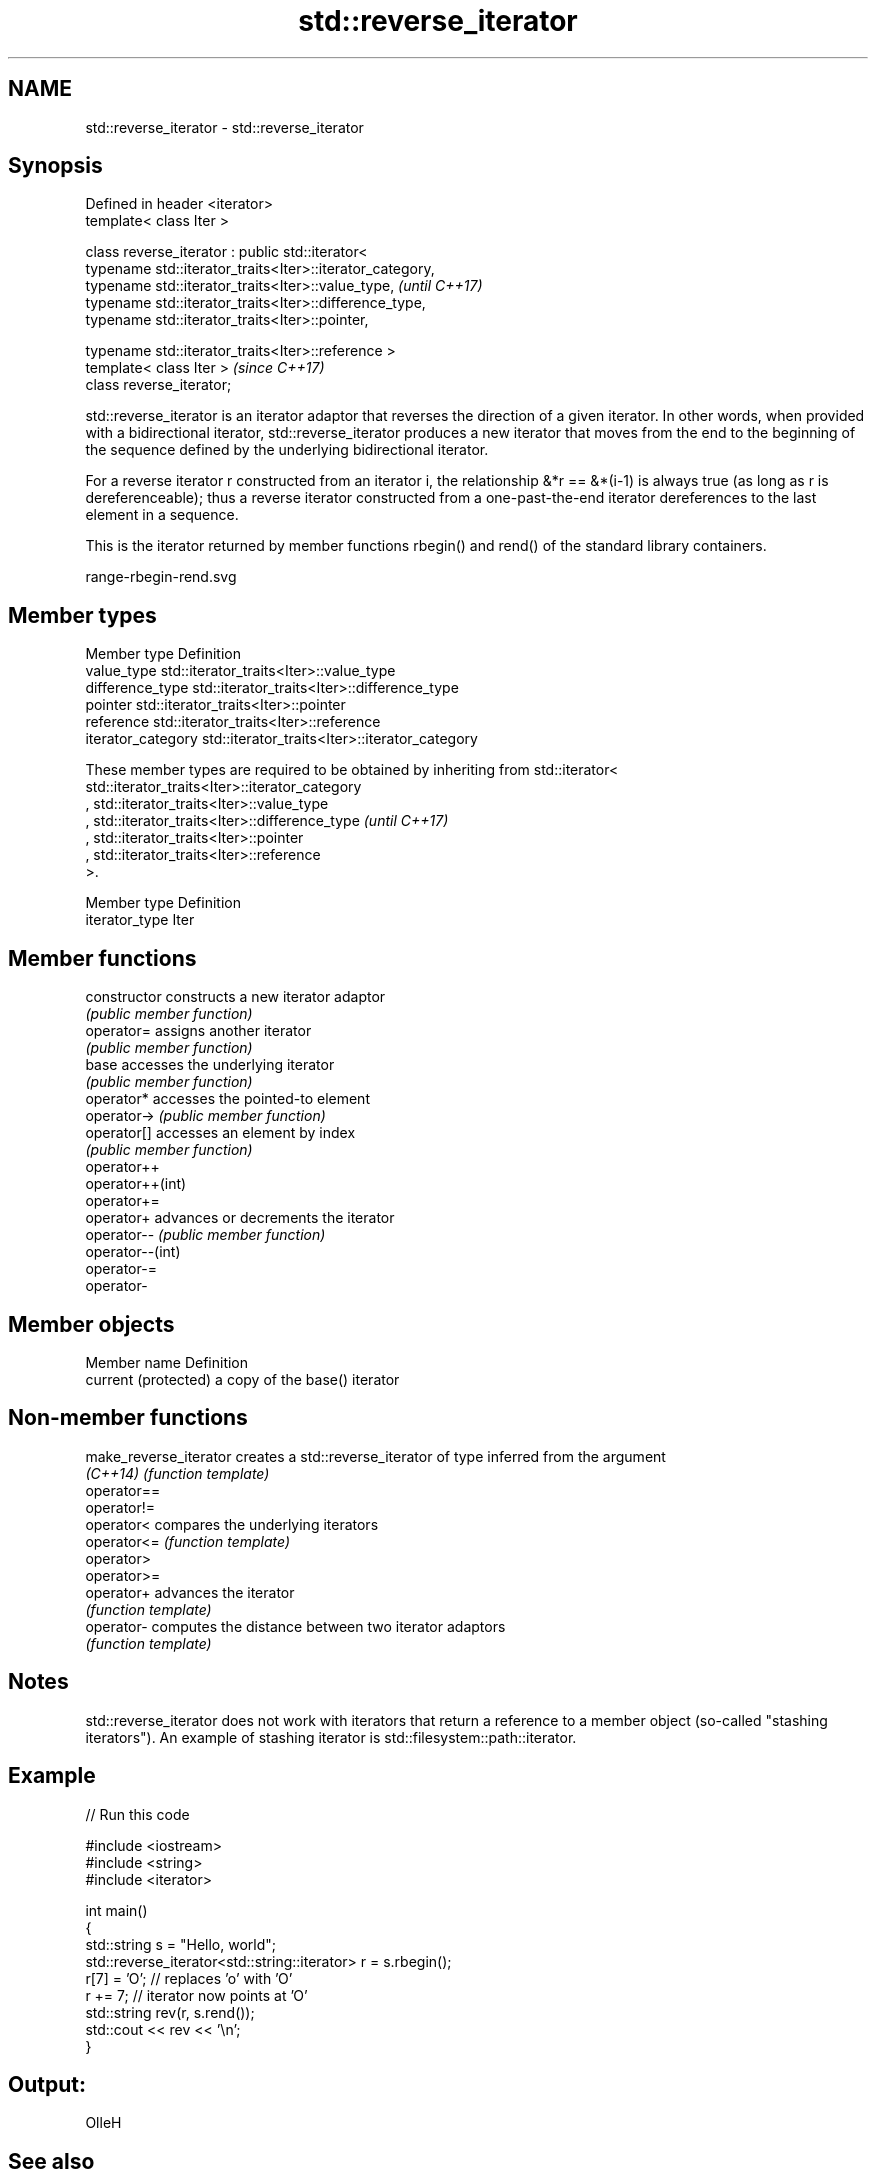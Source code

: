 .TH std::reverse_iterator 3 "2020.03.24" "http://cppreference.com" "C++ Standard Libary"
.SH NAME
std::reverse_iterator \- std::reverse_iterator

.SH Synopsis
   Defined in header <iterator>
   template< class Iter >

   class reverse_iterator : public std::iterator<
   typename std::iterator_traits<Iter>::iterator_category,
   typename std::iterator_traits<Iter>::value_type,         \fI(until C++17)\fP
   typename std::iterator_traits<Iter>::difference_type,
   typename std::iterator_traits<Iter>::pointer,

   typename std::iterator_traits<Iter>::reference >
   template< class Iter >                                   \fI(since C++17)\fP
   class reverse_iterator;

   std::reverse_iterator is an iterator adaptor that reverses the direction of a given iterator. In other words, when provided with a bidirectional iterator, std::reverse_iterator produces a new iterator that moves from the end to the beginning of the sequence defined by the underlying bidirectional iterator.

   For a reverse iterator r constructed from an iterator i, the relationship &*r == &*(i-1) is always true (as long as r is dereferenceable); thus a reverse iterator constructed from a one-past-the-end iterator dereferences to the last element in a sequence.

   This is the iterator returned by member functions rbegin() and rend() of the standard library containers.

   range-rbegin-rend.svg

.SH Member types

   Member type       Definition
   value_type        std::iterator_traits<Iter>::value_type
   difference_type   std::iterator_traits<Iter>::difference_type
   pointer           std::iterator_traits<Iter>::pointer
   reference         std::iterator_traits<Iter>::reference
   iterator_category std::iterator_traits<Iter>::iterator_category

   These member types are required to be obtained by inheriting from std::iterator< std::iterator_traits<Iter>::iterator_category
   , std::iterator_traits<Iter>::value_type
   , std::iterator_traits<Iter>::difference_type                                                                                  \fI(until C++17)\fP
   , std::iterator_traits<Iter>::pointer
   , std::iterator_traits<Iter>::reference
   >.

   Member type   Definition
   iterator_type Iter

.SH Member functions

   constructor     constructs a new iterator adaptor
                   \fI(public member function)\fP
   operator=       assigns another iterator
                   \fI(public member function)\fP
   base            accesses the underlying iterator
                   \fI(public member function)\fP
   operator*       accesses the pointed-to element
   operator->      \fI(public member function)\fP
   operator[]      accesses an element by index
                   \fI(public member function)\fP
   operator++
   operator++(int)
   operator+=
   operator+       advances or decrements the iterator
   operator--      \fI(public member function)\fP
   operator--(int)
   operator-=
   operator-

.SH Member objects

   Member name         Definition
   current (protected) a copy of the base() iterator

.SH Non-member functions

   make_reverse_iterator creates a std::reverse_iterator of type inferred from the argument
   \fI(C++14)\fP               \fI(function template)\fP
   operator==
   operator!=
   operator<             compares the underlying iterators
   operator<=            \fI(function template)\fP
   operator>
   operator>=
   operator+             advances the iterator
                         \fI(function template)\fP
   operator-             computes the distance between two iterator adaptors
                         \fI(function template)\fP

.SH Notes

   std::reverse_iterator does not work with iterators that return a reference to a member object (so-called "stashing iterators"). An example of stashing iterator is std::filesystem::path::iterator.

.SH Example

   
// Run this code

 #include <iostream>
 #include <string>
 #include <iterator>

 int main()
 {
     std::string s = "Hello, world";
     std::reverse_iterator<std::string::iterator> r = s.rbegin();
     r[7] = 'O'; // replaces 'o' with 'O'
     r += 7; // iterator now points at 'O'
     std::string rev(r, s.rend());
     std::cout << rev << '\\n';
 }

.SH Output:

 OlleH

.SH See also

   iterator              base class to ease the definition of required types for simple iterators
   (deprecated in C++17) \fI(class template)\fP
